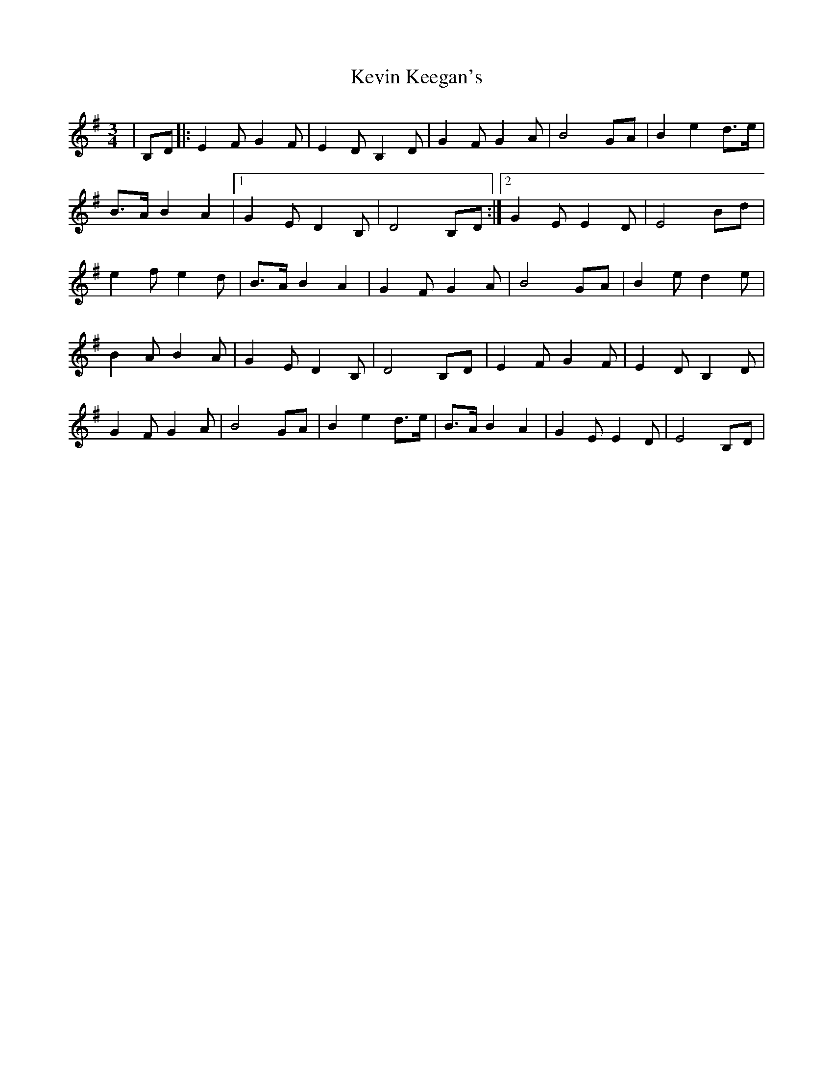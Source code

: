 X: 1
T: Kevin Keegan's
Z: Kevin Rietmann
S: https://thesession.org/tunes/13090#setting22535
R: waltz
M: 3/4
L: 1/8
K: Emin
|B,D|:E2F G2F | E2D B,2 D | G2F G2A | B4 GA | B2 e2 d>e |
B>A B2 A2 |1 G2 E D2B, | D4 B,D :|2 G2 E E2 D | E4 Bd|
e2 f e2 d | B>A B2 A2 | G2 F G2 A | B4 GA | B2e d2e |
B2 A B2 A | G2 E D2 B, | D4 B,D | E2F G2F | E2D B,2 D |
G2F G2A | B4 GA | B2 e2 d>e |B>A B2 A2 | G2 E E2 D | E4 B,D|
